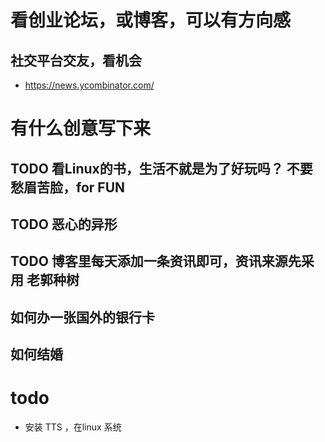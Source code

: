 * 看创业论坛，或博客，可以有方向感
** 社交平台交友，看机会

- https://news.ycombinator.com/


* 有什么创意写下来

** TODO 看Linux的书，生活不就是为了好玩吗？ 不要愁眉苦脸，for FUN
** TODO 恶心的异形
** TODO 博客里每天添加一条资讯即可，资讯来源先采用 老郭种树
** 如何办一张国外的银行卡
** 如何结婚
* todo

- 安装 TTS ，在linux 系统

